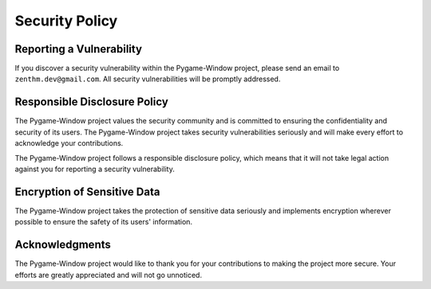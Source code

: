Security Policy
===============

Reporting a Vulnerability
-------------------------

If you discover a security vulnerability within the Pygame-Window
project, please send an email to ``zenthm.dev@gmail.com``. All security
vulnerabilities will be promptly addressed.

Responsible Disclosure Policy
-----------------------------

The Pygame-Window project values the security community and is committed
to ensuring the confidentiality and security of its users. The
Pygame-Window project takes security vulnerabilities seriously and will
make every effort to acknowledge your contributions.

The Pygame-Window project follows a responsible disclosure policy, which
means that it will not take legal action against you for reporting a
security vulnerability.

Encryption of Sensitive Data
----------------------------

The Pygame-Window project takes the protection of sensitive data
seriously and implements encryption wherever possible to ensure the
safety of its users' information.

Acknowledgments
---------------

The Pygame-Window project would like to thank you for your contributions
to making the project more secure. Your efforts are greatly appreciated
and will not go unnoticed.
